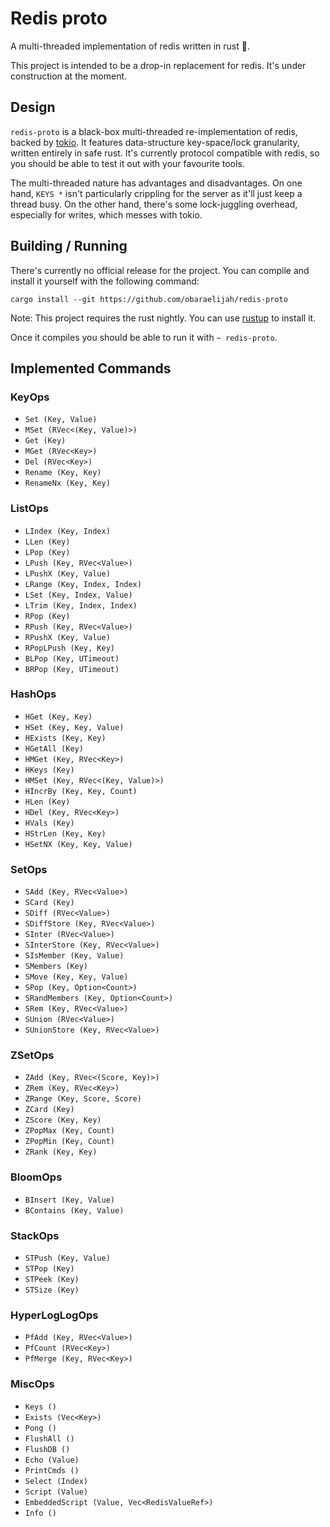 #+AUTHOR: Elijah Samson
#+STARTUP: SHOWALL

* Redis proto

A multi-threaded implementation of redis written in rust 🦀.

This project is intended to be a drop-in replacement for redis.
It's under construction at the moment.

** Design


=redis-proto= is a black-box multi-threaded re-implementation of redis, backed by [[https://tokio.rs/][tokio]].
It features data-structure key-space/lock granularity, written entirely in safe rust.
It's currently protocol compatible with redis, so you should be able to test it out with your favourite tools.

The multi-threaded nature has advantages and disadvantages.
On one hand, =KEYS *= isn't particularly crippling for the server as it'll just keep a thread busy.
On the other hand, there's some lock-juggling overhead, especially for writes, which messes with tokio.

** Building / Running

There's currently no official release for the project. You can compile and install it yourself with the following command:

: cargo install --git https://github.com/obaraelijah/redis-proto

Note: This project requires the rust nightly. You can use [[https://rustup.rs/][rustup]] to install it.

Once it compiles you should be able to run it with =~ redis-proto=.

** Implemented Commands

#+RESULTS:
*** KeyOps

- =Set (Key, Value)=
- =MSet (RVec<(Key, Value)>)=
- =Get (Key)=
- =MGet (RVec<Key>)=
- =Del (RVec<Key>)=
- =Rename (Key, Key)=
- =RenameNx (Key, Key)=


*** ListOps

- =LIndex (Key, Index)=
- =LLen (Key)=
- =LPop (Key)=
- =LPush (Key, RVec<Value>)=
- =LPushX (Key, Value)=
- =LRange (Key, Index, Index)=
- =LSet (Key, Index, Value)=
- =LTrim (Key, Index, Index)=
- =RPop (Key)=
- =RPush (Key, RVec<Value>)=
- =RPushX (Key, Value)=
- =RPopLPush (Key, Key)=
- =BLPop (Key, UTimeout)=
- =BRPop (Key, UTimeout)=


*** HashOps

- =HGet (Key, Key)=
- =HSet (Key, Key, Value)=
- =HExists (Key, Key)=
- =HGetAll (Key)=
- =HMGet (Key, RVec<Key>)=
- =HKeys (Key)=
- =HMSet (Key, RVec<(Key, Value)>)=
- =HIncrBy (Key, Key, Count)=
- =HLen (Key)=
- =HDel (Key, RVec<Key>)=
- =HVals (Key)=
- =HStrLen (Key, Key)=
- =HSetNX (Key, Key, Value)=

*** SetOps

- =SAdd (Key, RVec<Value>)=
- =SCard (Key)=
- =SDiff (RVec<Value>)=
- =SDiffStore (Key, RVec<Value>)=
- =SInter (RVec<Value>)=
- =SInterStore (Key, RVec<Value>)=
- =SIsMember (Key, Value)=
- =SMembers (Key)=
- =SMove (Key, Key, Value)=
- =SPop (Key, Option<Count>)=
- =SRandMembers (Key, Option<Count>)=
- =SRem (Key, RVec<Value>)=
- =SUnion (RVec<Value>)=
- =SUnionStore (Key, RVec<Value>)=


*** ZSetOps

- =ZAdd (Key, RVec<(Score, Key)>)=
- =ZRem (Key, RVec<Key>)=
- =ZRange (Key, Score, Score)=
- =ZCard (Key)=
- =ZScore (Key, Key)=
- =ZPopMax (Key, Count)=
- =ZPopMin (Key, Count)=
- =ZRank (Key, Key)=


*** BloomOps

- =BInsert (Key, Value)=
- =BContains (Key, Value)=


*** StackOps

- =STPush (Key, Value)=
- =STPop (Key)=
- =STPeek (Key)=
- =STSize (Key)=


*** HyperLogLogOps

- =PfAdd (Key, RVec<Value>)=
- =PfCount (RVec<Key>)=
- =PfMerge (Key, RVec<Key>)=


*** MiscOps

- =Keys ()=
- =Exists (Vec<Key>)=
- =Pong ()=
- =FlushAll ()=
- =FlushDB ()=
- =Echo (Value)=
- =PrintCmds ()=
- =Select (Index)=
- =Script (Value)=
- =EmbeddedScript (Value, Vec<RedisValueRef>)=
- =Info ()=